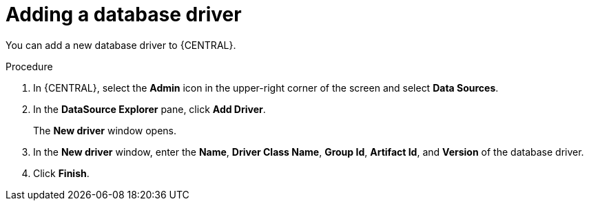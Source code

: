 [id='adding-database-driver-proc_{context}']

= Adding a database driver

You can add a new database driver to {CENTRAL}.

.Procedure
. In {CENTRAL}, select the *Admin* icon in the upper-right corner of the screen and select *Data Sources*.
. In the *DataSource Explorer* pane, click *Add Driver*.
+
The *New driver* window opens.
. In the *New driver* window, enter the *Name*, *Driver Class Name*, *Group Id*, *Artifact Id*, and *Version* of the database driver.
. Click *Finish*.
